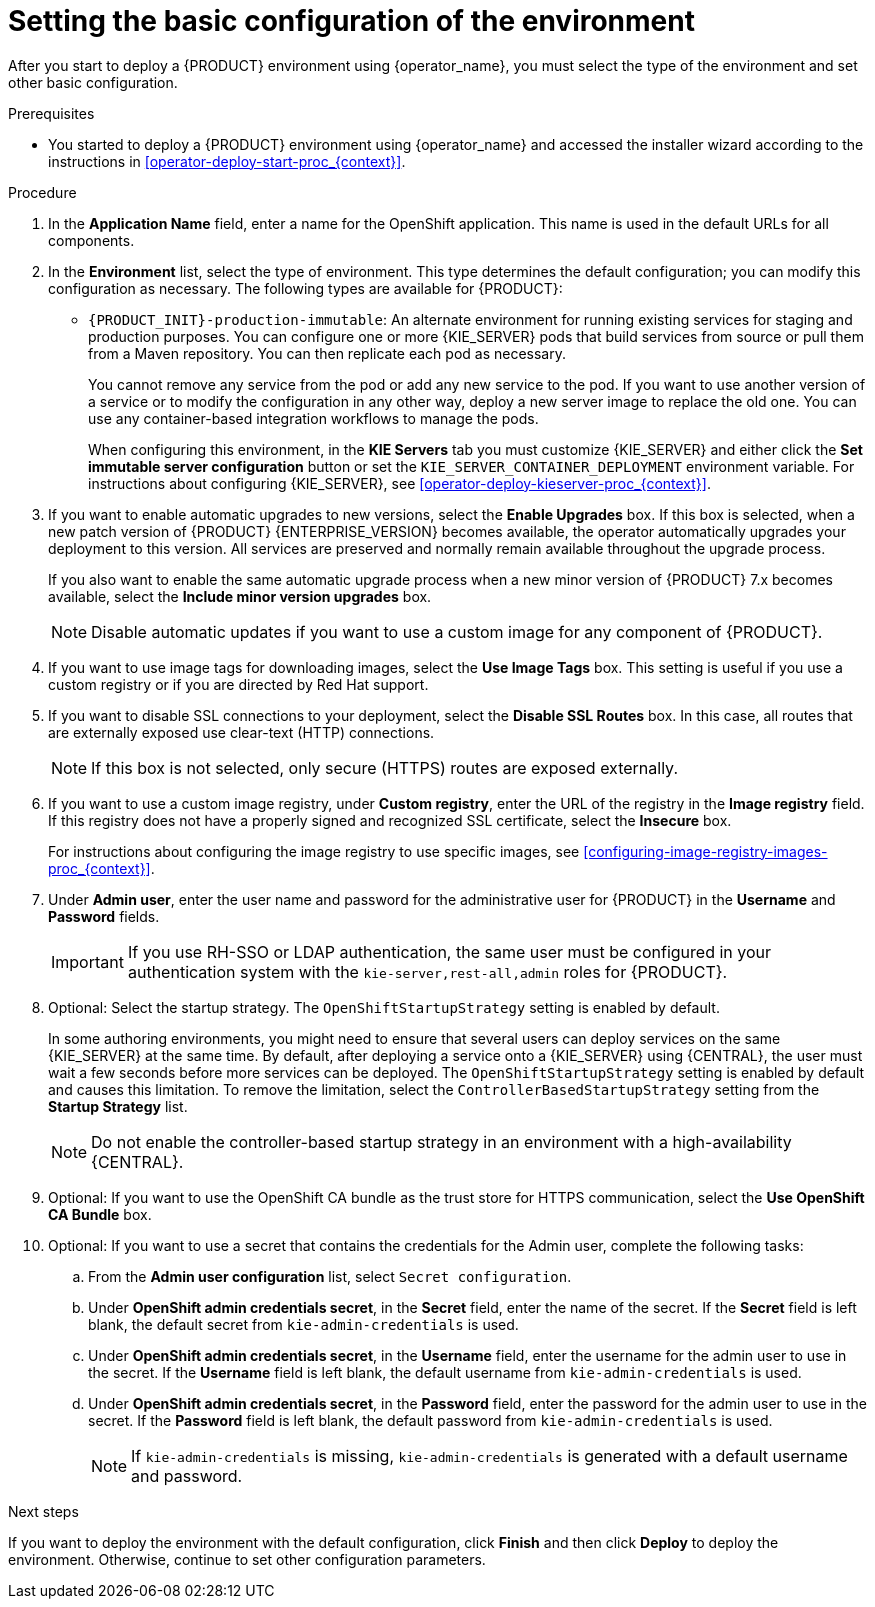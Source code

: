 [id='operator-deploy-basic-proc_{context}']
= Setting the basic configuration of the environment

After you start to deploy a {PRODUCT} environment using {operator_name}, you must select the type of the environment and set other basic configuration.

.Prerequisites

* You started to deploy a {PRODUCT} environment using {operator_name} and accessed the installer wizard according to the instructions in <<operator-deploy-start-proc_{context}>>.

.Procedure
. In the *Application Name* field, enter a name for the OpenShift application. This name is used in the default URLs for all components.
. In the *Environment* list, select the type of environment. This type determines the default configuration; you can modify this configuration as necessary. The following types are available for {PRODUCT}:
ifdef::PAM[]
** `rhpam-trial`: A trial environment that you can set up quickly and use to evaluate or demonstrate developing and running assets. Includes {CENTRAL} and a {KIE_SERVER}. This environment does not use any persistent storage, and any work you do in the environment is not saved.
** `rhpam-authoring`: An environment for creating and modifying services using {CENTRAL}. It consists of pods that provide {CENTRAL} for the authoring work and a {KIE_SERVER} for test execution of the services.
** `rhpam-authoring-ha`: An environment for creating and modifying services using {CENTRAL}. It consists of pods that provide {CENTRAL} for the authoring work and a {KIE_SERVER} for test execution of the services. This version of the authoring environment supports scaling the {CENTRAL} pod to ensure high availability.
+
[IMPORTANT]
====
In {PRODUCT} {ENTERPRISE_VERSION}, high-availability {CENTRAL} functionality deployment using the operator is for Technology Preview only. For more information about Red Hat Technology Preview features, see https://access.redhat.com/support/offerings/techpreview/[Technology Preview Features Support Scope]. For a fully supported high-availability deployment, use the high-availability authoring template on {OPENSHIFT} version 3.11. For instructions about deploying this template, see xref:assembly-openshift-templates[].
====
+
** `rhpam-production`: An environment for running existing services for staging and production purposes. This environment includes {CENTRAL} Monitoring, Smart Router, and two groups of {KIE_SERVER} pods. You can deploy and undeploy services on every such group and also scale the group up or down as necessary. Use {CENTRAL} Monitoring to deploy, run, and stop the services and to monitor their execution.
endif::PAM[]
ifdef::DM[]
** `rhdm-trial`: A trial environment that you can set up quickly and use to evaluate or demonstrate developing and running assets. Includes {CENTRAL} and a {KIE_SERVER}. This environment does not use any persistent storage, and any work you do in the environment is not saved.
** `rhdm-authoring`: An environment for creating and modifying services using {CENTRAL}. It consists of pods that provide {CENTRAL} for the authoring work and a {KIE_SERVER} for test execution of the services. You can also use this environment to run services for staging and production purposes. You can add {KIE_SERVERS} to the environment and they are managed by the same {CENTRAL}.
** `rhdm-authoring-ha`: An environment for creating and modifying services using {CENTRAL}. It consists of pods that provide {CENTRAL} for the authoring work and a {KIE_SERVER} for test execution of the services. This version of the authoring environment supports scaling the {CENTRAL} pod to ensure high availability.
+
[IMPORTANT]
====
In {PRODUCT} {ENTERPRISE_VERSION}, high-availability {CENTRAL} functionality is for Technology Preview only. For more information about Red Hat Technology Preview features, see https://access.redhat.com/support/offerings/techpreview/[Technology Preview Features Support Scope].
====
+
endif::DM[]
** `{PRODUCT_INIT}-production-immutable`: An alternate environment for running existing services for staging and production purposes. You can configure one or more {KIE_SERVER} pods that build services from source or pull them from a Maven repository. You can then replicate each pod as necessary.
+
You cannot remove any service from the pod or add any new service to the pod. If you want to use another version of a service or to modify the configuration in any other way, deploy a new server image to replace the old one. You can use any container-based integration workflows to manage the pods.
+
When configuring this environment, in the *KIE Servers* tab you must customize {KIE_SERVER} and either click the *Set immutable server configuration* button or set the `KIE_SERVER_CONTAINER_DEPLOYMENT` environment variable. For instructions about configuring {KIE_SERVER}, see xref:operator-deploy-kieserver-proc_{context}[].
ifdef::PAM[]
+
Optionally, you can also use the *Console* tab to include {CENTRAL} Monitoring in this environment to monitor, stop, and restart the execution of process services. For instructions about configuring {CENTRAL} Monitoring, see xref:operator-deploy-central-proc_{context}[].
endif::PAM[]
+
. If you want to enable automatic upgrades to new versions, select the *Enable Upgrades* box. If this box is selected, when a new patch version of {PRODUCT} {ENTERPRISE_VERSION} becomes available, the operator automatically upgrades your deployment to this version. All services are preserved and normally remain available throughout the upgrade process.
+
If you also want to enable the same automatic upgrade process when a new minor version of {PRODUCT} 7.x becomes available, select the *Include minor version upgrades* box.
+
[NOTE]
====
Disable automatic updates if you want to use a custom image for any component of {PRODUCT}.
====
+
. If you want to use image tags for downloading images, select the *Use Image Tags* box. This setting is useful if you use a custom registry or if you are directed by Red Hat support.
+
. If you want to disable SSL connections to your deployment, select the *Disable SSL Routes* box. In this case, all routes that are externally exposed use clear-text (HTTP) connections.
+
[NOTE]
====
If this box is not selected, only secure (HTTPS) routes are exposed externally.
====
+
. If you want to use a custom image registry, under *Custom registry*, enter the URL of the registry in the *Image registry* field. If this registry does not have a properly signed and recognized SSL certificate, select the *Insecure* box.
+
For instructions about configuring the image registry to use specific images, see xref:configuring-image-registry-images-proc_{context}[].
+
. Under *Admin user*, enter the user name and password for the administrative user for {PRODUCT} in the *Username* and *Password* fields.
+
[IMPORTANT]
====
If you use RH-SSO or LDAP authentication, the same user must be configured in your authentication system with the `kie-server,rest-all,admin` roles for {PRODUCT}.
====
. Optional: Select the startup strategy. The `OpenShiftStartupStrategy` setting is enabled by default.
+
In some authoring environments, you might need to ensure that several users can deploy services on the same {KIE_SERVER} at the same time. By default, after deploying a service onto a {KIE_SERVER} using {CENTRAL}, the user must wait a few seconds before more services can be deployed. The `OpenShiftStartupStrategy` setting is enabled by default and causes this limitation. To remove the limitation, select the `ControllerBasedStartupStrategy` setting from the *Startup Strategy* list.
+
[NOTE]
====
Do not enable the controller-based startup strategy in an environment with a high-availability {CENTRAL}.
====
+
. Optional: If you want to use the OpenShift CA bundle as the trust store for HTTPS communication, select the *Use OpenShift CA Bundle* box.
. Optional: If you want to use a secret that contains the credentials for the Admin user, complete the following tasks:
.. From the *Admin user configuration* list, select `Secret configuration`.
.. Under *OpenShift admin credentials secret*, in the *Secret* field, enter the name of the secret. If the *Secret* field is left blank, the default secret from `kie-admin-credentials` is used.
.. Under *OpenShift admin credentials secret*, in the *Username* field, enter the username for the admin user to use in the secret. If the *Username* field is left blank, the default username from `kie-admin-credentials` is used.
.. Under *OpenShift admin credentials secret*, in the *Password* field, enter the password for the admin user to use in the secret. If the *Password* field is left blank, the default password from `kie-admin-credentials` is used.
+
[NOTE]
====
If `kie-admin-credentials` is missing, `kie-admin-credentials` is generated with a default username and password.
====

.Next steps

If you want to deploy the environment with the default configuration, click *Finish* and then click *Deploy* to deploy the environment. Otherwise, continue to set other configuration parameters.

